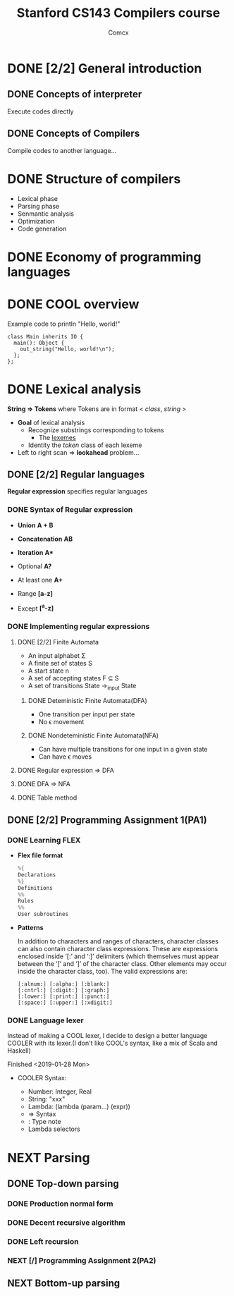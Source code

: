 #+TITLE: Stanford CS143 Compilers course
#+AUTHOR: Comcx

* DONE [2/2] General introduction
** DONE Concepts of interpreter
Execute codes directly

** DONE Concepts of Compilers
Compile codes to another language...

* DONE Structure of *compilers*
- Lexical phase
- Parsing phase
- Senmantic analysis
- Optimization
- Code generation

* DONE Economy of programming languages
* DONE COOL overview
Example code to println "Hello, world!"
#+begin_src
class Main inherits IO {
  main(): Object {
    out_string("Hello, world!\n");
  };
};
#+end_src

* DONE Lexical analysis
*String => Tokens*
where Tokens are in format < /class/, /string/ >

- *Goal* of lexical analysis
  - Recognize substrings corresponding to tokens
    - The _lexemes_
  - Identity the /token/ class of each lexeme

- Left to right scan => *lookahead* problem...

** DONE [2/2] Regular languages
*Regular expression* specifies regular languages

*** DONE Syntax of Regular expression
- *Union* 
  *A + B*

- *Concatenation*
  *AB*

- *Iteration*
  *A**

- Optional
  *A?*

- At least one
  *A+*

- Range
  *[a-z]*

- Except
  *[^a-z]*

*** DONE Implementing regular expressions
**** DONE [2/2] Finite Automata
- An input alphabet \Sigma
- A finite set of states S
- A start state n
- A set of accepting states F \sube S
- A set of transitions State ->_input State

***** DONE Deteministic Finite Automata(DFA)
- One transition per input per state
- No \epsilon movement

***** DONE Nondeteministic Finite Automata(NFA)
- Can have multiple transitions for one input in a given state
- Can have \epsilon moves

**** DONE Regular expression => DFA
**** DONE DFA => NFA
**** DONE Table method

** DONE [2/2] Programming Assignment 1(PA1)
*** DONE Learning *FLEX*
- *Flex file format*
  #+begin_src c
%{
Declarations
%}
Definitions
%%
Rules
%%
User subroutines
  #+end_src

- *Patterns*

  In addition to characters and ranges of characters, 
  character classes can also contain character class expressions. 
  These are expressions enclosed inside ‘[:’ and ‘:]’ delimiters 
  (which themselves must appear between the ‘[’ and ‘]’ of the character class. 
  Other elements may occur inside the character class, too). The valid expressions are:
  #+begin_src
[:alnum:] [:alpha:] [:blank:]
[:cntrl:] [:digit:] [:graph:]
[:lower:] [:print:] [:punct:]
[:space:] [:upper:] [:xdigit:]
  #+end_src

*** DONE Language lexer
Instead of making a COOL lexer, I decide to design a better language COOLER
with its lexer.(I don't like COOL's syntax, like a mix of Scala and Haskell)

Finished <2019-01-28 Mon>

- COOLER Syntax:

  - Number: Integer, Real
  - String: "xxx"
  - Lambda: (lambda (param...) (expr))
  - => Syntax
  - : Type note
  - Lambda selectors

* NEXT Parsing
** DONE Top-down parsing
*** DONE Production normal form
*** DONE Decent recursive algorithm
*** DONE Left recursion
*** NEXT [/] Programming Assignment 2(PA2)


** NEXT Bottom-up parsing


